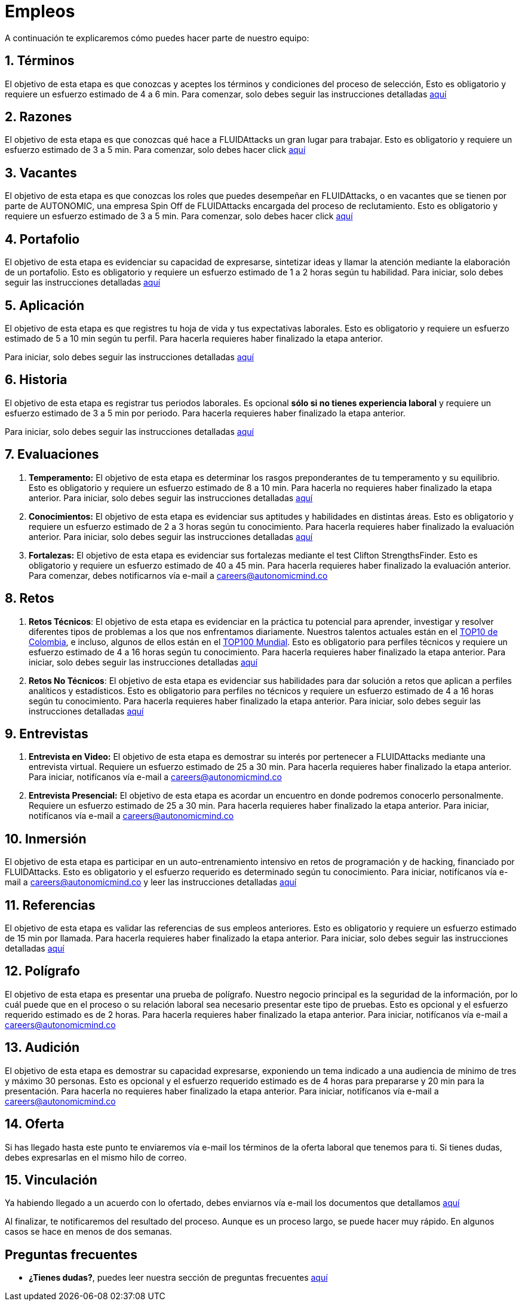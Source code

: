 :slug: empleos/
:description: FLUIDAttacks siempre está en busca de jóvenes talentos apasionados por la programación y la informática. La siguiente página tiene como objetivo informar a los interesados en ser parte del equipo de trabajo de FLUIDAttacks sobre el proceso de selección realizado y las etapas que lo componen.
:keywords: FLUIDAttacks, Empleo, Proceso, Selección, Etapas, Contratación.
:translate: careers/

= Empleos

A continuación te explicaremos cómo puedes hacer parte de nuestro equipo:

[role="etapa_c"]
== 1. Términos

El objetivo de esta etapa
es que conozcas y aceptes los términos y condiciones del proceso de selección,
Esto es obligatorio y requiere un esfuerzo estimado de 4 a 6 min.
Para comenzar,
solo debes seguir las instrucciones detalladas [button]#link:terminos/[aquí]#

== 2. Razones

El objetivo de esta etapa
es que conozcas qué hace a +FLUIDAttacks+ un gran lugar para trabajar.
Esto es obligatorio y requiere un esfuerzo estimado de 3 a 5 min.
Para comenzar,
solo debes hacer click [button]#link:razones/[aquí]#

== 3. Vacantes

El objetivo de esta etapa
es que conozcas los roles que puedes desempeñar en +FLUIDAttacks+,
o en vacantes que se tienen por parte de AUTONOMIC,
una empresa Spin Off de +FLUIDAttacks+ encargada del proceso de reclutamiento.
Esto es obligatorio y requiere un esfuerzo estimado de 3 a 5 min.
Para comenzar,
solo debes hacer click [button]#link:vacantes/[aquí]#

== 4. Portafolio

El objetivo de esta etapa
es evidenciar su capacidad de expresarse,
sintetizar ideas y llamar la atención mediante la elaboración de un portafolio.
Esto es obligatorio y requiere un esfuerzo estimado de 1 a 2 horas según tu habilidad.
Para iniciar,
solo debes seguir las instrucciones detalladas [button]#link:portafolio/[aquí]#

[role="etapa_a"]
== 5. Aplicación

El objetivo de esta etapa
es que registres tu hoja de vida y tus expectativas laborales.
Esto es obligatorio y requiere un esfuerzo estimado de 5 a 10 min según tu perfil.
Para hacerla requieres haber finalizado la etapa anterior.

[role="a_formLink"]
Para iniciar,
solo debes seguir las instrucciones detalladas [button]#link:https://fluidattacks.com/forms/aplicacion[aquí]#

[role="etapa_h"]
== 6. Historia

El objetivo de esta etapa es registrar tus periodos laborales.
Es opcional *sólo si no tienes experiencia laboral* y requiere un esfuerzo estimado de 3 a 5 min por periodo.
Para hacerla requieres haber finalizado la etapa anterior.

[role="h_formLink"]
Para iniciar,
solo debes seguir las instrucciones detalladas [button]#link:https://fluidattacks.com/forms/periodo[aquí]#

++++
<script>document.getElementsByClassName("h_formLink")[0].style.display="none",document.getElementsByClassName("a_formLink")[0].style.display="none";var r=window.location.href.split("?")[1];"398453"==r?(document.getElementsByClassName("a_formLink")[0].style.display="block",document.getElementsByClassName("etapa_a")[0].style.backgroundColor="#ffffa6"):"987343"==r?(document.getElementsByClassName("h_formLink")[0].style.display="block",document.getElementsByClassName("etapa_h")[0].style.backgroundColor="#ffffa6"):"0062"==r&&(document.getElementsByClassName("etapa_c")[0].style.backgroundColor="#ffffa6");</script>
++++
== 7. Evaluaciones

. *Temperamento:* El objetivo de esta etapa
es determinar los rasgos preponderantes de tu temperamento y su equilibrio.
Esto es obligatorio y requiere un esfuerzo estimado de 8 a 10 min.
Para hacerla no requieres haber finalizado la etapa anterior.
Para iniciar,
solo debes seguir las instrucciones detalladas [button]#link:evaluacion-temperamento/[aquí]#

. *Conocimientos:* El objetivo de esta etapa
es evidenciar sus aptitudes y habilidades en distintas áreas.
Esto es obligatorio y requiere un esfuerzo estimado de 2 a 3 horas según tu conocimiento.
Para hacerla requieres haber finalizado la evaluación anterior.
Para iniciar,
solo debes seguir las instrucciones detalladas [button]#link:evaluacion-conocimientos/[aquí]#

. *Fortalezas:* El objetivo de esta etapa
es evidenciar sus fortalezas mediante el test Clifton StrengthsFinder.
Esto es obligatorio y requiere un esfuerzo estimado de 40 a 45 min.
Para hacerla requieres haber finalizado la evaluación anterior.
Para comenzar,
debes notificarnos vía e-mail a careers@autonomicmind.co

== 8. Retos

. *Retos Técnicos*: El objetivo de esta etapa
es evidenciar en la práctica tu potencial para aprender,
investigar y resolver diferentes tipos de problemas a los que nos enfrentamos diariamente.
Nuestros talentos actuales están en el link:https://www.wechall.net/country_ranking/for/31/Colombia[TOP10 de Colombia],
e incluso,
algunos de ellos están en el link:https://www.wechall.net/ranking[TOP100 Mundial].
Esto es obligatorio para perfiles técnicos y requiere un esfuerzo estimado de 4 a 16 horas según tu conocimiento.
Para hacerla requieres haber finalizado la etapa anterior.
Para iniciar,
solo debes seguir las instrucciones detalladas [button]#link:retos-tecnicos/[aquí]#

. *Retos No Técnicos*: El objetivo de esta etapa
es evidenciar sus habilidades para dar solución a retos que aplican a perfiles analíticos y estadísticos.
Esto es obligatorio para perfiles no técnicos y requiere un esfuerzo estimado de 4 a 16 horas según tu conocimiento.
Para hacerla requieres haber finalizado la etapa anterior.
Para iniciar,
solo debes seguir las instrucciones detalladas [button]#link:retos-no-tecnicos/[aquí]#

== 9. Entrevistas

. *Entrevista en Video:* El objetivo de esta etapa
es demostrar su interés por pertenecer a +FLUIDAttacks+ mediante una entrevista virtual.
Requiere un esfuerzo estimado de 25 a 30 min.
Para hacerla requieres haber finalizado la etapa anterior.
Para iniciar,
notifícanos vía e-mail a careers@autonomicmind.co
. *Entrevista Presencial:* El objetivo de esta etapa
es acordar un encuentro en donde podremos conocerlo personalmente.
Requiere un esfuerzo estimado de 25 a 30 min.
Para hacerla requieres haber finalizado la etapa anterior.
Para iniciar,
notifícanos vía e-mail a careers@autonomicmind.co

== 10. Inmersión

El objetivo de esta etapa
es participar en un auto-entrenamiento intensivo en retos de programación y de hacking,
financiado por +FLUIDAttacks+.
Esto es obligatorio y el esfuerzo requerido es determinado según tu conocimiento.
Para iniciar,
notifícanos vía e-mail a careers@autonomicmind.co y leer las instrucciones detalladas  [button]#link:inmersion/[aquí]#

== 11. Referencias

El objetivo de esta etapa es validar las referencias de sus empleos anteriores.
Esto es obligatorio y requiere un esfuerzo estimado de 15 min por llamada.
Para hacerla requieres haber finalizado la etapa anterior.
Para iniciar,
solo debes seguir las instrucciones detalladas [button]#link:referencias-inversas/[aquí]#

== 12. Polígrafo

El objetivo de esta etapa
es presentar una prueba de polígrafo.
Nuestro negocio principal es la seguridad de la información,
por lo cuál puede que en el proceso o su relación laboral sea necesario presentar este tipo de pruebas.
Esto es opcional y el esfuerzo requerido estimado es de 2 horas.
Para hacerla requieres haber finalizado la etapa anterior.
Para iniciar,
notifícanos vía e-mail a careers@autonomicmind.co

== 13. Audición

El objetivo de esta etapa
es demostrar su capacidad expresarse, exponiendo un tema indicado a una audiencia de mínimo de tres y máximo 30 personas.
Esto es opcional y el esfuerzo requerido estimado es de 4 horas para prepararse y 20 min para la presentación.
Para hacerla no requieres haber finalizado la etapa anterior.
Para iniciar,
notifícanos vía e-mail a careers@autonomicmind.co

== 14. Oferta

Si has llegado hasta este punto te enviaremos vía e-mail los términos de la oferta laboral que tenemos para ti.
Si tienes dudas, debes expresarlas en el mismo hilo de correo.

== 15. Vinculación

Ya habiendo llegado a un acuerdo con lo ofertado,
debes enviarnos vía e-mail los documentos que detallamos [button]#link:vinculacion/[aquí]#

Al finalizar, te notificaremos del resultado del proceso.
Aunque es un proceso largo,
se puede hacer muy rápido.
En algunos casos se hace en menos de dos semanas.

== Preguntas frecuentes

* *¿Tienes dudas?*, puedes leer nuestra sección de preguntas frecuentes [button]#link:faq/[aquí]#
